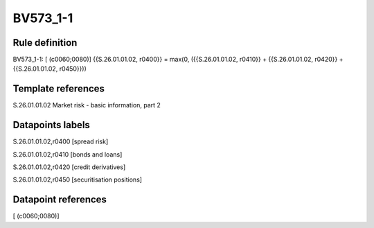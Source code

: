 =========
BV573_1-1
=========

Rule definition
---------------

BV573_1-1: [ (c0060;0080)] {{S.26.01.01.02, r0400}} = max(0, ({{S.26.01.01.02, r0410}} + {{S.26.01.01.02, r0420}} + {{S.26.01.01.02, r0450}}))


Template references
-------------------

S.26.01.01.02 Market risk - basic information, part 2


Datapoints labels
-----------------

S.26.01.01.02,r0400 [spread risk]

S.26.01.01.02,r0410 [bonds and loans]

S.26.01.01.02,r0420 [credit derivatives]

S.26.01.01.02,r0450 [securitisation positions]



Datapoint references
--------------------

[ (c0060;0080)]